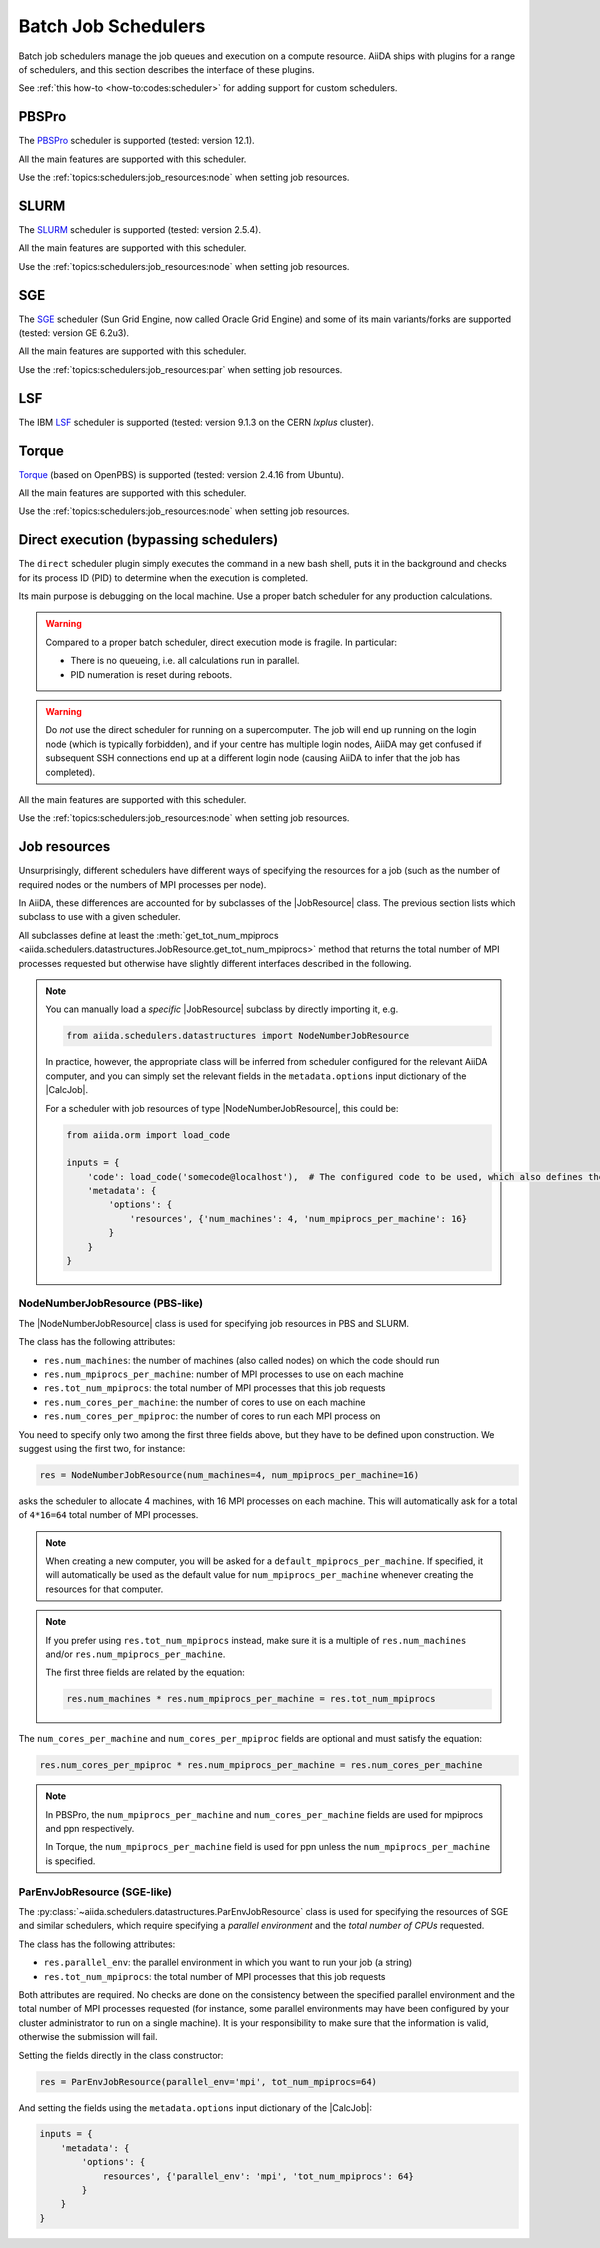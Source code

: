 .. _topics:schedulers:

====================
Batch Job Schedulers
====================

Batch job schedulers manage the job queues and execution on a compute resource.
AiiDA ships with plugins for a range of schedulers, and this section describes the interface of these plugins.

See :ref:`this how-to <how-to:codes:scheduler>` for adding support for custom schedulers.

PBSPro
------

The `PBSPro`_ scheduler is supported (tested: version 12.1).

All the main features are supported with this scheduler.

Use the :ref:`topics:schedulers:job_resources:node` when setting job resources.

.. _PBSPro: http://www.pbsworks.com/Product.aspx?id=1

SLURM
-----

The `SLURM`_ scheduler is supported (tested: version 2.5.4).

All the main features are supported with this scheduler.

Use the :ref:`topics:schedulers:job_resources:node` when setting job resources.

.. _SLURM: https://slurm.schedmd.com/

SGE
---

The `SGE`_ scheduler (Sun Grid Engine, now called Oracle Grid Engine) and some of its main variants/forks are supported (tested: version GE 6.2u3).

All the main features are supported with this scheduler.

Use the :ref:`topics:schedulers:job_resources:par` when setting job resources.

.. _SGE: https://en.wikipedia.org/wiki/Oracle_Grid_Engine

LSF
---

The IBM `LSF`_ scheduler is supported (tested: version 9.1.3 on the CERN `lxplus` cluster).

.. _LSF: https://www-01.ibm.com/support/knowledgecenter/SSETD4_9.1.3/lsf_welcome.html

Torque
------

`Torque`_ (based on OpenPBS) is supported (tested: version 2.4.16 from Ubuntu).

All the main features are supported with this scheduler.

Use the :ref:`topics:schedulers:job_resources:node` when setting job resources.

.. _Torque: http://www.adaptivecomputing.com/products/open-source/torque/



Direct execution (bypassing schedulers)
---------------------------------------

The ``direct`` scheduler plugin simply executes the command in a new bash shell, puts it in the background and checks for its process ID (PID) to determine when the execution is completed.

Its main purpose is debugging on the local machine.
Use a proper batch scheduler for any production calculations.

.. warning::

    Compared to a proper batch scheduler, direct execution mode is fragile.
    In particular:

    * There is no queueing, i.e. all calculations run in parallel.
    * PID numeration is reset during reboots.

.. warning::

    Do *not* use the direct scheduler for running on a supercomputer.
    The job will end up running on the login node (which is typically forbidden), and if your centre has multiple login nodes, AiiDA may get confused if subsequent SSH connections end up at a different login node (causing AiiDA to infer that the job has completed).

All the main features are supported with this scheduler.

Use the :ref:`topics:schedulers:job_resources:node` when setting job resources.


.. _topics:schedulers:job_resources:

Job resources
-------------

Unsurprisingly, different schedulers have different ways of specifying the resources for a job (such as the number of required nodes or the numbers of MPI processes per node).

In AiiDA, these differences are accounted for by subclasses of the |JobResource|  class.
The previous section lists which subclass to use with a given scheduler.

All subclasses define at least the :meth:`get_tot_num_mpiprocs <aiida.schedulers.datastructures.JobResource.get_tot_num_mpiprocs>` method that returns the total number of MPI processes requested but otherwise have slightly different interfaces described in the following.

.. note::

    You can manually load a `specific` |JobResource| subclass by directly importing it, e.g.

    .. code-block:: python

        from aiida.schedulers.datastructures import NodeNumberJobResource

    In practice, however, the appropriate class will be inferred from scheduler configured for the relevant AiiDA computer, and you can simply set the relevant fields in the ``metadata.options`` input dictionary of the |CalcJob|.

    For a scheduler with job resources of type |NodeNumberJobResource|, this could be:

    .. code-block:: python

        from aiida.orm import load_code

        inputs = {
            'code': load_code('somecode@localhost'),  # The configured code to be used, which also defines the computer
            'metadata': {
                'options': {
                    'resources', {'num_machines': 4, 'num_mpiprocs_per_machine': 16}
                }
            }
        }


.. _topics:schedulers:job_resources:node:

NodeNumberJobResource (PBS-like)
................................

The |NodeNumberJobResource| class is used for specifying job resources in PBS and SLURM.

The class has the following attributes:

* ``res.num_machines``: the number of machines (also called nodes) on which the code should run
* ``res.num_mpiprocs_per_machine``: number of MPI processes to use on each machine
* ``res.tot_num_mpiprocs``: the total number of MPI processes that this job requests
* ``res.num_cores_per_machine``: the number of cores to use on each machine
* ``res.num_cores_per_mpiproc``: the number of cores to run each MPI process on

You need to specify only two among the first three fields above, but they have to be defined upon construction.
We suggest using the first two, for instance:

.. code-block:: python

    res = NodeNumberJobResource(num_machines=4, num_mpiprocs_per_machine=16)

asks the scheduler to allocate 4 machines, with 16 MPI processes on each machine.
This will automatically ask for a total of ``4*16=64`` total number of MPI processes.

.. note::

    When creating a new computer, you will be asked for a ``default_mpiprocs_per_machine``.
    If specified, it will automatically be used as the default value for ``num_mpiprocs_per_machine`` whenever creating the resources for that computer.

.. note::

    If you prefer using ``res.tot_num_mpiprocs`` instead, make sure it is a multiple of ``res.num_machines`` and/or ``res.num_mpiprocs_per_machine``.

    The first three fields are related by the equation:

    .. code-block:: python

        res.num_machines * res.num_mpiprocs_per_machine = res.tot_num_mpiprocs


The ``num_cores_per_machine`` and ``num_cores_per_mpiproc`` fields are optional and must satisfy the equation:

.. code-block:: python

    res.num_cores_per_mpiproc * res.num_mpiprocs_per_machine = res.num_cores_per_machine


.. note::

    In PBSPro, the ``num_mpiprocs_per_machine`` and ``num_cores_per_machine`` fields are used for mpiprocs and ppn respectively.

    In Torque, the ``num_mpiprocs_per_machine`` field is used for ppn unless the ``num_mpiprocs_per_machine`` is specified.

.. _topics:schedulers:job_resources:par:

ParEnvJobResource (SGE-like)
............................

The :py:class:`~aiida.schedulers.datastructures.ParEnvJobResource` class is used for specifying the resources of SGE and similar schedulers, which require specifying a *parallel environment* and the *total number of CPUs* requested.

The class has the following attributes:

* ``res.parallel_env``: the parallel environment in which you want to run your job (a string)
* ``res.tot_num_mpiprocs``: the total number of MPI processes that this job requests

Both attributes are required.
No checks are done on the consistency between the specified parallel environment and the total number of MPI processes requested (for instance, some parallel environments may have been configured by your cluster administrator to run on a single machine).
It is your responsibility to make sure that the information is valid, otherwise the submission will fail.

Setting the fields directly in the class constructor:

.. code-block:: python

    res = ParEnvJobResource(parallel_env='mpi', tot_num_mpiprocs=64)

And setting the fields using the ``metadata.options`` input dictionary of the |CalcJob|:

.. code-block:: python

    inputs = {
        'metadata': {
            'options': {
                resources', {'parallel_env': 'mpi', 'tot_num_mpiprocs': 64}
            }
        }
    }


.. |NodeNumberJobResource| replace:: :py:class:`~aiida.schedulers.datastructures.NodeNumberJobResource`
.. |JobResource| replace:: :py:class:`aiida.schedulers.datastructures.JobResource`
.. |CalcJob| replace:: :py:class:`~aiida.engine.processes.calcjobs.calcjob.CalcJob`
